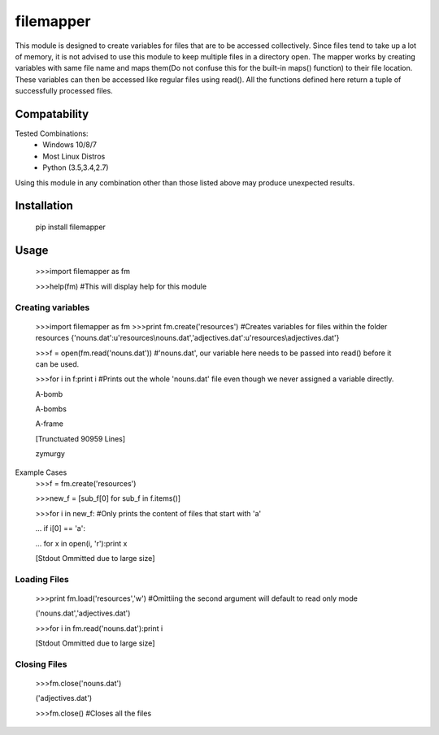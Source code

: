 ============
filemapper
============

This module is designed to create variables for files that are to be accessed collectively.
Since files tend to take up a lot of memory, it is not advised to use this module to keep
multiple files in a directory open. The mapper works by creating variables with same file name
and maps them(Do not confuse this for the built-in maps() function) to their file location.
These variables can then be accessed like regular files using read(). All the functions defined
here return a tuple of successfully processed files.

-------------
Compatability
-------------

Tested Combinations:
  - Windows 10/8/7
  - Most Linux Distros
  - Python (3.5,3.4,2.7)
  
Using this module in any combination other than those listed above may produce unexpected results.

------------
Installation
------------

     pip install filemapper

-----
Usage
-----

     >>>import filemapper as fm
     
     >>>help(fm) #This will display help for this module

Creating variables
""""""""""""""""""

     >>>import filemapper as fm
     >>>print fm.create('resources') #Creates variables for files within the folder resources
     {'nouns.dat':u'resources\\nouns.dat','adjectives.dat':u'resources\\adjectives.dat'}
     
     >>>f = open(fm.read('nouns.dat')) #'nouns.dat', our variable here needs to be passed into read() before it can be used.
     
     >>>for i in f:print i #Prints out the whole 'nouns.dat' file even though we never assigned a variable directly.
     
     A-bomb
     
     A-bombs
     
     A-frame
     
     [Trunctuated 90959 Lines]
     
     zymurgy

Example Cases
     >>>f = fm.create('resources')
     
     >>>new_f = [sub_f[0] for sub_f in f.items()]
     
     >>>for i in new_f: #Only prints the content of files that start with 'a'
     
     ...    if i[0] == 'a':
     
     ...        for x in  open(i, 'r'):print x
     
     [Stdout Ommitted due to large size]

Loading Files
"""""""""""""

     >>>print fm.load('resources','w') #Omittiing the second argument will default to read only mode
     
     ('nouns.dat','adjectives.dat')
     
     >>>for i in fm.read('nouns.dat'):print i
     
     [Stdout Ommitted due to large size]
     
Closing Files
"""""""""""""

     >>>fm.close('nouns.dat')
     
     ('adjectives.dat')
     
     >>>fm.close() #Closes all the files
